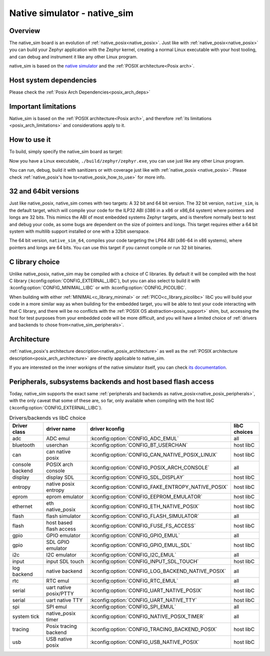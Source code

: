 .. _native_sim:

Native simulator - native_sim
#############################

Overview
********

The native_sim board is an evolution of :ref:`native_posix<native_posix>`.
Just like with :ref:`native_posix<native_posix>` you can build your Zephyr application
with the Zephyr kernel, creating a normal Linux executable with your host tooling,
and can debug and instrument it like any other Linux program.

native_sim is based on the
`native simulator <https://github.com/BabbleSim/native_simulator/>`_
and the :ref:`POSIX architecture<Posix arch>`.

Host system dependencies
************************

Please check the
:ref:`Posix Arch Dependencies<posix_arch_deps>`

.. _nativesim_important_limitations:

Important limitations
*********************

Native_sim is based on the :ref:`POSIX architecture<Posix arch>`, and therefore
:ref:`its limitations <posix_arch_limitations>` and considerations apply to it.

How to use it
*************

To build, simply specify the native_sim board as target:

.. zephyr-app-commands::
   :zephyr-app: samples/hello_world
   :host-os: unix
   :board: native_sim
   :goals: build
   :compact:

Now you have a Linux executable, ``./build/zephyr/zephyr.exe``, you can use just like any
other Linux program.

You can run, debug, build it with sanitizers or with coverage just like with
:ref:`native_posix <native_posix>`.
Please check :ref:`native_posix's how to<native_posix_how_to_use>` for more info.

32 and 64bit versions
*********************

Just like native_posix, native_sim comes with two targets: A 32 bit and 64 bit version.
The 32 bit version, ``native_sim``, is the default target, which will compile
your code for the ILP32 ABI (i386 in a x86 or x86_64 system) where pointers
and longs are 32 bits.
This mimics the ABI of most embedded systems Zephyr targets,
and is therefore normally best to test and debug your code, as some bugs are
dependent on the size of pointers and longs.
This target requires either a 64 bit system with multilib support installed or
one with a 32bit userspace.

The 64 bit version, ``native_sim_64``, compiles your code targeting the
LP64 ABI (x86-64 in x86 systems), where pointers and longs are 64 bits.
You can use this target if you cannot compile or run 32 bit binaries.

C library choice
****************

Unlike native_posix, native_sim may be compiled with a choice of C libraries.
By default it will be compiled with the host C library (:kconfig:option:`CONFIG_EXTERNAL_LIBC`),
but you can also select to build it with :kconfig:option:`CONFIG_MINIMAL_LIBC` or with
:kconfig:option:`CONFIG_PICOLIBC`.

When building with either :ref:`MINIMAL<c_library_minimal>` or :ref:`PICO<c_library_picolibc>` libC
you will build your code in a more similar way as when building for the embedded target,
you will be able to test your code interacting with that C library,
and there will be no conflicts with the :ref:`POSIX OS abstraction<posix_support>` shim,
but, accessing the host for test purposes from your embedded code will be more
difficult, and you will have a limited choice of
:ref:`drivers and backends to chose from<native_sim_peripherals>`.

Architecture
************

:ref:`native_posix's architecture description<native_posix_architecture>` as well as the
:ref:`POSIX architecture description<posix_arch_architecture>` are directly
applicable to native_sim.

If you are interested on the inner workigns of the native simulator itself, you can check
`its documentation <https://github.com/BabbleSim/native_simulator/blob/main/docs/README.md>`_.

.. _native_sim_peripherals:

Peripherals, subsystems backends and host based flash access
************************************************************

Today, native_sim supports the exact same
:ref:`peripherals and backends as native_posix<native_posix_peripherals>`,
with the only caveat that some of these are, so far, only available when compiling with the
host libC (:kconfig:option:`CONFIG_EXTERNAL_LIBC`).

.. csv-table:: Drivers/backends vs libC choice
   :header: Driver class, driver name, driver kconfig, libC choices

     adc, ADC emul, :kconfig:option:`CONFIG_ADC_EMUL`, all
     bluetooth, userchan, :kconfig:option:`CONFIG_BT_USERCHAN`, host libC
     can, can native posix, :kconfig:option:`CONFIG_CAN_NATIVE_POSIX_LINUX`, host libC
     console backend, POSIX arch console, :kconfig:option:`CONFIG_POSIX_ARCH_CONSOLE`, all
     display, display SDL, :kconfig:option:`CONFIG_SDL_DISPLAY`, host libC
     entropy, native posix entropy, :kconfig:option:`CONFIG_FAKE_ENTROPY_NATIVE_POSIX`, host libC
     eprom, eprom emulator, :kconfig:option:`CONFIG_EEPROM_EMULATOR`, host libC
     ethernet, eth native_posix, :kconfig:option:`CONFIG_ETH_NATIVE_POSIX`, host libC
     flash, flash simulator, :kconfig:option:`CONFIG_FLASH_SIMULATOR`, all
     flash, host based flash access, :kconfig:option:`CONFIG_FUSE_FS_ACCESS`, host libC
     gpio, GPIO emulator, :kconfig:option:`CONFIG_GPIO_EMUL`, all
     gpio, SDL GPIO emulator, :kconfig:option:`CONFIG_GPIO_EMUL_SDL`, host libC
     i2c, I2C emulator, :kconfig:option:`CONFIG_I2C_EMUL`, all
     input, input SDL touch, :kconfig:option:`CONFIG_INPUT_SDL_TOUCH`, host libC
     log backend, native backend, :kconfig:option:`CONFIG_LOG_BACKEND_NATIVE_POSIX`, all
     rtc, RTC emul, :kconfig:option:`CONFIG_RTC_EMUL`, all
     serial, uart native posix/PTTY, :kconfig:option:`CONFIG_UART_NATIVE_POSIX`, host libC
     serial, uart native TTY, :kconfig:option:`CONFIG_UART_NATIVE_TTY`, host libC
     spi, SPI emul, :kconfig:option:`CONFIG_SPI_EMUL`, all
     system tick, native_posix timer, :kconfig:option:`CONFIG_NATIVE_POSIX_TIMER`, all
     tracing, Posix tracing backend, :kconfig:option:`CONFIG_TRACING_BACKEND_POSIX`, host libC
     usb, USB native posix, :kconfig:option:`CONFIG_USB_NATIVE_POSIX`, host libC
